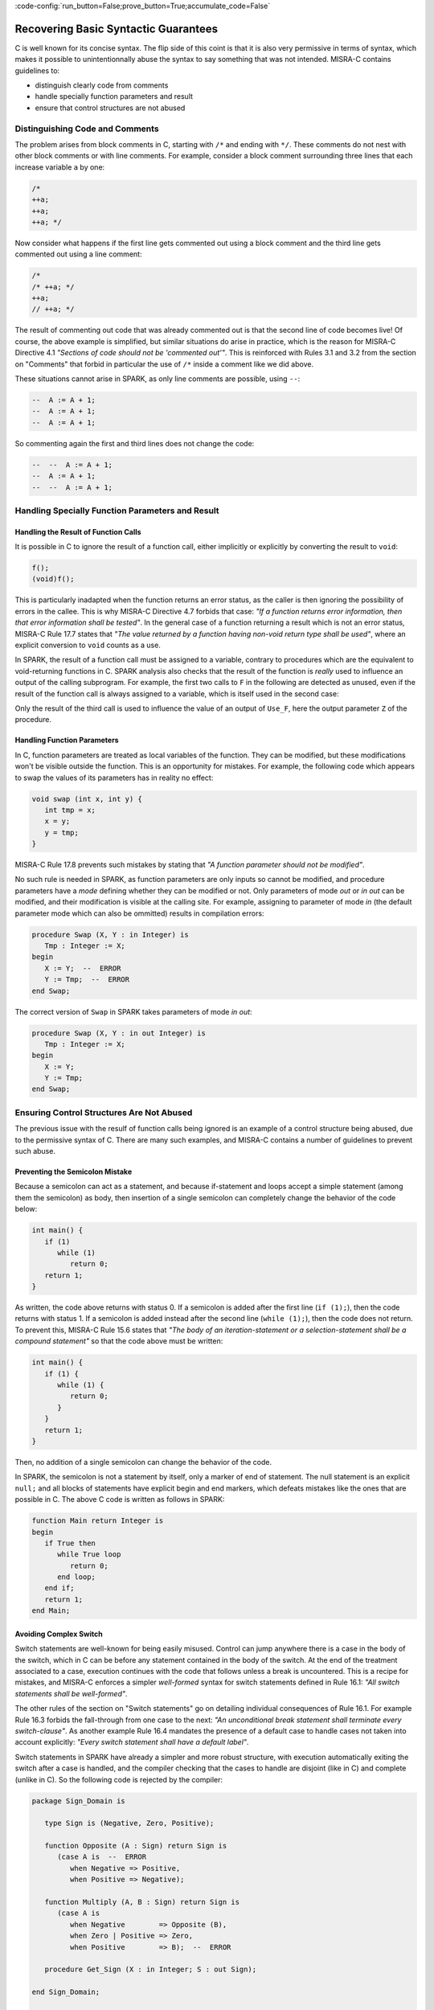 :code-config:`run_button=False;prove_button=True;accumulate_code=False`

Recovering Basic Syntactic Guarantees
-------------------------------------

.. role:: ada(code)
   :language: ada

.. role:: c(code)
   :language: c

C is well known for its concise syntax. The flip side of this coint is that it
is also very permissive in terms of syntax, which makes it possible to
unintentionnally abuse the syntax to say something that was not
intended. MISRA-C contains guidelines to:

* distinguish clearly code from comments
* handle specially function parameters and result
* ensure that control structures are not abused

Distinguishing Code and Comments
********************************

The problem arises from block comments in C, starting with ``/*`` and ending
with ``*/``. These comments do not nest with other block comments or with line
comments. For example, consider a block comment surrounding three lines that
each increase variable ``a`` by one:

.. code-block:: c

   /*
   ++a;
   ++a;
   ++a; */

Now consider what happens if the first line gets commented out using a block comment
and the third line gets commented out using a line comment:

.. code-block:: c

   /*
   /* ++a; */
   ++a;
   // ++a; */

The result of commenting out code that was already commented out is that the
second line of code becomes live! Of course, the above example is simplified,
but similar situations do arise in practice, which is the reason for MISRA-C
Directive 4.1 `"Sections of code should not be 'commented out'"`.  This is
reinforced with Rules 3.1 and 3.2 from the section on "Comments" that forbid in
particular the use of ``/*`` inside a comment like we did above.

These situations cannot arise in SPARK, as only line comments are possible,
using ``--``:

.. code-block:: ada

   --  A := A + 1;
   --  A := A + 1;
   --  A := A + 1;

So commenting again the first and third lines does not change the code:

.. code-block:: ada

   --  --  A := A + 1;
   --  A := A + 1;
   --  --  A := A + 1;


Handling Specially Function Parameters and Result
*************************************************

Handling the Result of Function Calls
^^^^^^^^^^^^^^^^^^^^^^^^^^^^^^^^^^^^^

It is possible in C to ignore the result of a function call, either implicitly
or explicitly by converting the result to ``void``:

.. code-block:: c

   f();
   (void)f();

This is particularly inadapted when the function returns an error status, as
the caller is then ignoring the possibility of errors in the callee. This is
why MISRA-C Directive 4.7 forbids that case: `"If a function returns error
information, then that error information shall be tested"`. In the general case
of a function returning a result which is not an error status, MISRA-C Rule
17.7 states that `"The value returned by a function having non-void return type
shall be used"`, where an explicit conversion to ``void`` counts as a use.

In SPARK, the result of a function call must be assigned to a variable,
contrary to procedures which are the equivalent to void-returning functions
in C. SPARK analysis also checks that the result of the function is `really`
used to influence an output of the calling subprogram. For example, the first
two calls to ``F`` in the following are detected as unused, even if the result
of the function call is always assigned to a variable, which is itself used in
the second case:

.. code:: ada spark-flow

   package Fun is
      function F return Integer is (1);
   end Fun;

   with Fun; use Fun;

   procedure Use_F (Z : out Integer) is
      X, Y : Integer;
   begin
      X := F;

      Y := F;
      X := Y;

      Z := F;
   end Use_F;

Only the result of the third call is used to influence the value of an output
of ``Use_F``, here the output parameter ``Z`` of the procedure.

Handling Function Parameters
^^^^^^^^^^^^^^^^^^^^^^^^^^^^

In C, function parameters are treated as local variables of the function. They
can be modified, but these modifications won't be visible outside the
function. This is an opportunity for mistakes. For example, the following code
which appears to swap the values of its parameters has in reality no effect:

.. code-block:: c

   void swap (int x, int y) {
      int tmp = x;
      x = y;
      y = tmp;
   }

MISRA-C Rule 17.8 prevents such mistakes by stating that `"A function parameter
should not be modified"`.

No such rule is needed in SPARK, as function parameters are only inputs so
cannot be modified, and procedure parameters have a `mode` defining whether
they can be modified or not. Only parameters of mode `out` or `in out` can be
modified, and their modification is visible at the calling site. For example,
assigning to parameter of mode `in` (the default parameter mode which can also
be ommitted) results in compilation errors:

.. code-block:: ada

   procedure Swap (X, Y : in Integer) is
      Tmp : Integer := X;
   begin
      X := Y;  --  ERROR
      Y := Tmp;  --  ERROR
   end Swap;

The correct version of ``Swap`` in SPARK takes parameters of mode `in out`:

.. code-block:: ada

   procedure Swap (X, Y : in out Integer) is
      Tmp : Integer := X;
   begin
      X := Y;
      Y := Tmp;
   end Swap;

Ensuring Control Structures Are Not Abused
******************************************

The previous issue with the resulf of function calls being ignored is an
example of a control structure being abused, due to the permissive syntax
of C. There are many such examples, and MISRA-C contains a number of guidelines
to prevent such abuse.

.. _Preventing the Semicolon Mistake:

Preventing the Semicolon Mistake
^^^^^^^^^^^^^^^^^^^^^^^^^^^^^^^^

Because a semicolon can act as a statement, and because if-statement and loops
accept a simple statement (among them the semicolon) as body, then insertion of
a single semicolon can completely change the behavior of the code below:

.. code-block:: c

   int main() {
      if (1)
         while (1)
            return 0;
      return 1;
   }

As written, the code above returns with status 0. If a semicolon is added after
the first line (``if (1);``), then the code returns with status 1. If a
semicolon is added instead after the second line (``while (1);``), then the
code does not return. To prevent this, MISRA-C Rule 15.6 states that `"The body
of an iteration-statement or a selection-statement shall be a compound
statement"` so that the code above must be written:

.. code-block:: c

   int main() {
      if (1) {
         while (1) {
            return 0;
         }
      }
      return 1;
   }

Then, no addition of a single semicolon can change the behavior of the code.

In SPARK, the semicolon is not a statement by itself, only a marker of end of
statement. The null statement is an explicit ``null;`` and all blocks of
statements have explicit begin and end markers, which defeats mistakes like the
ones that are possible in C. The above C code is written as follows in SPARK:

.. code-block:: c

   function Main return Integer is
   begin
      if True then
         while True loop
            return 0;
         end loop;
      end if;
      return 1;
   end Main;


Avoiding Complex Switch
^^^^^^^^^^^^^^^^^^^^^^^

Switch statements are well-known for being easily misused. Control can jump
anywhere there is a case in the body of the switch, which in C can be before
any statement contained in the body of the switch. At the end of the treatment
associated to a case, execution continues with the code that follows unless a
break is uncountered. This is a recipe for mistakes, and MISRA-C enforces a
simpler `well-formed` syntax for switch statements defined in Rule 16.1: `"All
switch statements shall be well-formed"`.

The other rules of the section on "Switch statements" go on detailing
individual consequences of Rule 16.1. For example Rule 16.3 forbids the
fall-through from one case to the next: `"An unconditional break statement
shall terminate every switch-clause"`. As another example Rule 16.4 mandates
the presence of a default case to handle cases not taken into account
explicitly: `"Every switch statement shall have a default label"`.

Switch statements in SPARK have already a simpler and more robust structure,
with execution automatically exiting the switch after a case is handled, and
the compiler checking that the cases to handle are disjoint (like in C) and
complete (unlike in C). So the following code is rejected by the compiler:

.. code-block:: ada

   package Sign_Domain is

      type Sign is (Negative, Zero, Positive);

      function Opposite (A : Sign) return Sign is
         (case A is  --  ERROR
            when Negative => Positive,
            when Positive => Negative);

      function Multiply (A, B : Sign) return Sign is
         (case A is
            when Negative        => Opposite (B),
            when Zero | Positive => Zero,
            when Positive        => B);  --  ERROR

      procedure Get_Sign (X : in Integer; S : out Sign);

   end Sign_Domain;

   package body Sign_Domain is

      procedure Get_Sign (X : in Integer; S : out Sign) is
      begin
         case X is
            when 0 => S := Zero;
            when others => S := Negative;  --  ERROR
            when 1 .. Integer'Last => S := Positive;
         end case;
      end Get_Sign;

   end Sign_Domain;

The error in function ``Opposite`` is that the cases do not cover all values of
the expression being switched over. Here, ``A`` is of enumeration type
``Sign``, so all three values of the enumeration must be covered.

The error in function ``Multiply`` is that the case for ``Positive`` is covered
twice, in the second and the third cases. This is not allowed.

The error in procedure ``Get_Sign`` is that the ``others`` case (the equivalent
of C ``default`` case) should come last. Note that an ``others`` case would be
useless in ``Opposite`` and ``Multiply``, as the compiler already checks that
all cases are covered.

Similar rules applied above to both case-expressions as in functions
``Opposite`` and ``Multiply`` and in case-statements as in procedure
``Get_Sign``. Here is a correct version of the same code:

.. code-block:: ada

   package Sign_Domain is

      type Sign is (Negative, Zero, Positive);

      function Opposite (A : Sign) return Sign is
         (case A is
            when Negative => Positive,
            when Zero     => Zero,
            when Positive => Negative);

      function Multiply (A, B : Sign) return Sign is
         (case A is
            when Negative => Opposite (B),
            when Zero     => Zero,
            when Positive => B);

      procedure Get_Sign (X : in Integer; S : out Sign);

   end Sign_Domain;

   package body Sign_Domain is

      procedure Get_Sign (X : in Integer; S : out Sign) is
      begin
         case X is
            when 0 => S := Zero;
            when 1 .. Integer'Last => S := Positive;
            when others => S := Negative;
         end case;
      end Get_Sign;

   end Sign_Domain;

Avoiding Complex Loops
^^^^^^^^^^^^^^^^^^^^^^

Similarly to C switches, for-loops in C can become unreadable. MISRA-C thus
enforces similarly a simpler `well-formed` syntax for for-loops defined in Rule
14.2: `"A for loop shall be well-formed"`. The main effect of this
simplification is that for-loops in C look like for-loops in SPARK, with a
scalar `loop counter` being incremented or decremented. Section 8.14 defined
precisely what a loop counter is:

#. It has a scalar type;
#. Its value varies monotonically on each iteration of a given instance of a loop; and
#. It is involved in a decision to exit the loop.

In particular, Rule 14.2 forbids any modification of the loop counter inside
the loop body. Let's look at the example used in MISRA-C:2012 to illustrate
this rule:

.. code-block:: c

   bool_t flag = false;

   for ( int16_t i = 0; ( i < 5 ) && !flag; i++ )
   {
     if ( C )
     {
       flag = true; /* Compliant - allows early termination of loop */
     }

     i = i + 3;     /* Non-compliant - altering the loop counter */
   }

The equivalent code in SPARK does not compile due to the attempt at modifying
the value of the loop counter:

.. code-block:: ada

   procedure Well_Formed_Loop (C : Boolean) is
      Flag : Boolean := False;
   begin
      for I in 0 .. 4 loop
         exit when not Flag;

         if C then
            Flag := True;
         end if;

         I := I + 3;  --  ERROR
      end loop;
   end Well_Formed_Loop;

Removing the problematic line leads to a valid SPARK program. Note that the
additional condition being tested in the C for-loop has been moved to a
separate exit statement at the start of the loop body in SPARK.

SPARK loops can be increasing as above, or decreasing:

.. code-block:: ada

      for I in reverse 0 .. 4 loop

SPARK loops can iterate over integers as above, or over other scalar types like
enumerations:

.. code-block:: ada

      type Sign is (Negative, Zero, Positive);

      for S in Sign loop

Avoiding the Dangling Else Issue
^^^^^^^^^^^^^^^^^^^^^^^^^^^^^^^^

In its effort to minimize the number of keystrokes, C does not provide a
closing symbol for an if-statement. This makes it possible to write the
following code which appears to try to return the absolute value of its
argument, while it actually returns its opposite:

.. code-block:: c

   #include <stdio.h>

   int absval (int x) {
      int result = x;
      if (x >= 0)
         if (x == 0)
            result = 0;
      else
         result = -x;
      return result;
   }

   int main() {
      printf("absval(5) = %d\n", absval(5));
      printf("absval(0) = %d\n", absval(0));
      printf("absval(-10) = %d\n", absval(-10));
   }

The warning issued by GCC or LLVM with option ``-Wdangling-else`` (implied by
``-Wall``) gives a clue about the problem: although the ``else`` branch is
written above as completing the outter if-statement, it completes in fact the
inner if-statement. This is a common parsing conflict, which is resolved in C
by binding the ``else`` with the innermost if-statement (in parsing theory,
preferring shift to reduce to solve the shift-reduce conflict).

MISRA-C avoids that problem by requiring in Rule 15.6 that `"The body of an
iteration-statement or a selection-statement shall be a compound
statement"`. Yes, that's the same rule as the one we saw before for
:ref:`Preventing the Semicolon Mistake`. So the code for ``absval`` must be
written:

.. code-block:: c

   #include <stdio.h>

   int absval (int x) {
      int result = x;
      if (x >= 0) {
         if (x == 0) {
            result = 0;
         }
      } else {
         result = -x;
      }
      return result;
   }

   int main() {
      printf("absval(5) = %d\n", absval(5));
      printf("absval(0) = %d\n", absval(0));
      printf("absval(-10) = %d\n", absval(-10));
   }

which has the expected behavior.

In SPARK, if-statements have an end marker ``end if;`` so the dangling-else
problem cannot arise. The above C code is written as follows in SPARK:

.. code-block:: ada

   function Absval (X : Integer) return Integer is
      Result : Integer := X;
   begin
      if X >= 0 then
         if X = 0 then
            Result := 0;
         end if;
      else
         Result := -X;
      end if;
      return Result;
   end Absval;
